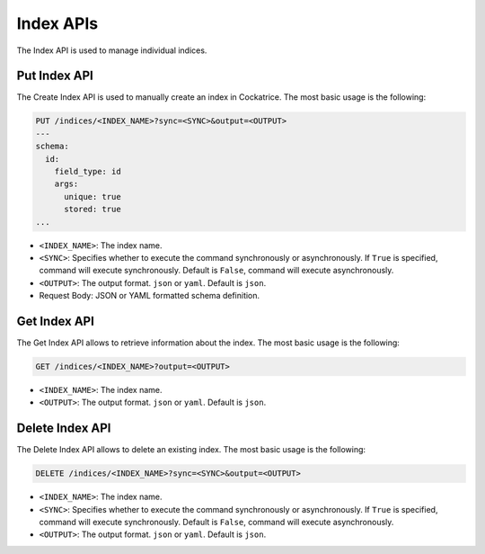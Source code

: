 Index APIs
==========

The Index API is used to manage individual indices.


Put Index API
-------------

The Create Index API is used to manually create an index in Cockatrice.
The most basic usage is the following:

.. code-block:: text

    PUT /indices/<INDEX_NAME>?sync=<SYNC>&output=<OUTPUT>
    ---
    schema:
      id:
        field_type: id
        args:
          unique: true
          stored: true
    ...

* ``<INDEX_NAME>``: The index name.
* ``<SYNC>``: Specifies whether to execute the command synchronously or asynchronously. If ``True`` is specified, command will execute synchronously. Default is ``False``, command will execute asynchronously.
* ``<OUTPUT>``: The output format. ``json`` or ``yaml``. Default is ``json``.
* Request Body: JSON or YAML formatted schema definition.


Get Index API
-------------

The Get Index API allows to retrieve information about the index.
The most basic usage is the following:

.. code-block:: text

    GET /indices/<INDEX_NAME>?output=<OUTPUT>

* ``<INDEX_NAME>``: The index name.
* ``<OUTPUT>``: The output format. ``json`` or ``yaml``. Default is ``json``.


Delete Index API
----------------

The Delete Index API allows to delete an existing index.
The most basic usage is the following:

.. code-block:: text

    DELETE /indices/<INDEX_NAME>?sync=<SYNC>&output=<OUTPUT>

* ``<INDEX_NAME>``: The index name.
* ``<SYNC>``: Specifies whether to execute the command synchronously or asynchronously. If ``True`` is specified, command will execute synchronously. Default is ``False``, command will execute asynchronously.
* ``<OUTPUT>``: The output format. ``json`` or ``yaml``. Default is ``json``.
